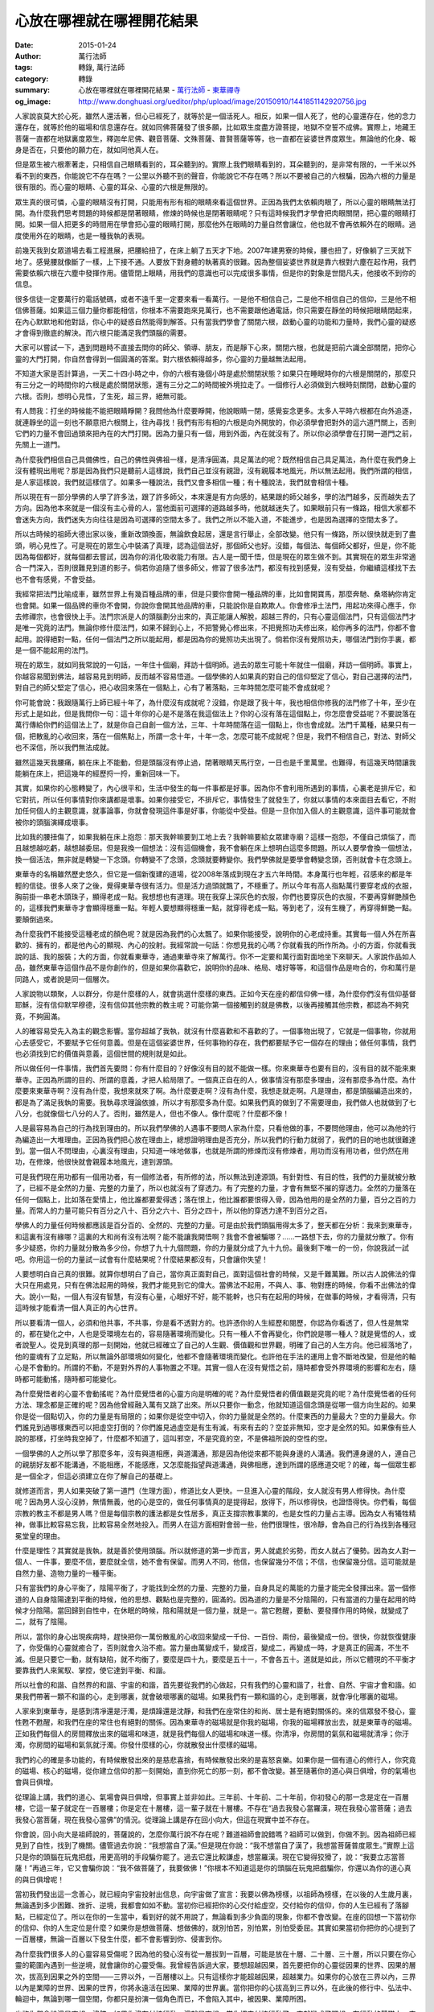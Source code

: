心放在哪裡就在哪裡開花結果
##########################

:date: 2015-01-24
:author: 萬行法師
:tags: 轉錄, 萬行法師
:category: 轉錄
:summary: 心放在哪裡就在哪裡開花結果 - `萬行法師`_ - `東華禪寺`_
:og_image: http://www.donghuasi.org/ueditor/php/upload/image/20150910/1441851142920756.jpg


人家說哀莫大於心死，雖然人還活著，但心已經死了，就等於是一個活死人。相反，如果一個人死了，他的心靈還存在，他的念力還存在，就等於他的磁場和信息還存在。就如同佛菩薩發了很多願，比如眾生度盡方證菩提，地獄不空誓不成佛。實際上，地藏王菩薩一直都在地獄裏度眾生，釋迦牟尼佛、觀音菩薩、文殊菩薩、普賢菩薩等等，也一直都在娑婆世界度眾生。無論他的化身、報身是否在，只要他的願力在，就如同他真人在。

但是眾生被六根牽著走，只相信自己眼睛看到的，耳朵聽到的。實際上我們眼睛看到的，耳朵聽到的，是非常有限的，一千米以外看不到的東西，你能說它不存在嗎？一公里以外聽不到的聲音，你能說它不存在嗎？所以不要被自己的六根騙，因為六根的力量是很有限的。而心靈的眼睛、心靈的耳朵、心靈的六根是無限的。

眾生真的很可憐，心靈的眼睛沒有打開，只能用有形有相的眼睛來看這個世界。正因為我們太依賴肉眼了，所以心靈的眼睛無法打開。為什麼我們思考問題的時候都是閉著眼睛，修煉的時候也是閉著眼睛呢？只有這時候我們才學會把肉眼關閉，把心靈的眼睛打開。如果一個人把更多的時間用在學會把心靈的眼睛打開，那麼他外在眼睛的力量自然會讓位，他也就不會再依賴外在的眼睛。過度使用外在的眼睛，也是一種我執的表現。

前幾天我到女眾道場去看工程進展，把腰給扭了，在床上躺了五天才下地。2007年建男寮的時候，腰也扭了，好像躺了三天就下地了。感覺腰就像斷了一樣，上下接不通。人要放下對身體的執著真的很難。因為整個娑婆世界就是靠六根對六塵在起作用，我們需要依賴六根在六塵中發揮作用。儘管閉上眼睛，用我們的意識也可以完成很多事情，但是你的對象是世間凡夫，他接收不到你的信息。

很多信徒一定要萬行的電話號碼，或者不遠千里一定要來看一看萬行。一是他不相信自己，二是他不相信自己的信仰，三是他不相信佛菩薩。如果這三個力量你都能相信，你根本不需要跑來見萬行，也不需要跟他通電話，你只需要在靜坐的時候把眼睛閉起來，在內心默默地和他對話，你心中的疑惑自然能得到解答。只有當我們學會了關閉六根，啟動心靈的功能和力量時，我們心靈的疑惑才會得到徹底的解決。而六根只能滿足我們頭腦的需要。

大家可以嘗試一下，遇到問題時不直接去問你的師父、領導、朋友，而是靜下心來，關閉六根，也就是把前六識全部關閉，把你心靈的大門打開，你自然會得到一個圓滿的答案。對六根依賴得越多，你心靈的力量越無法起用。

不知道大家是否計算過，一天二十四小時之中，你的六根有幾個小時是處於關閉狀態？如果只在睡眠時你的六根是關閉的，那麼只有三分之一的時間你的六根是處於關閉狀態，還有三分之二的時間被外境拉走了。一個修行人必須做到六根時刻關閉，啟動心靈的六根。否則，想明心見性，了生死，超三界，絕無可能。

有人問我：打坐的時候能不能把眼睛睜開？我問他為什麼要睜開，他說眼睛一閉，感覺妄念更多。太多人平時六根都在向外追逐，就連靜坐的這一刻也不願意把六根關上，往內尋找！我們有形有相的六根是向外開放的，你必須學會把對外的這六道門關上，否則它們的力量不會回過頭來把內在的大門打開。因為力量只有一個，用到外面，內在就沒有了。所以你必須學會在打開一道門之前，先關上一道門。

為什麼我們相信自己具備佛性，自己的佛性與佛祖一樣，是清凈圓滿，具足萬法的呢？既然相信自己具足萬法，為什麼在我們身上沒有體現出用呢？那是因為我們只是聽前人這樣說，我們自己並沒有親證，沒有親履本地風光，所以無法起用。我們所謂的相信，是人家這樣說，我們就這樣信了。如果多一種說法，我們又會多相信一種；有十種說法，我們就會相信十種。

所以現在有一部分學佛的人學了許多法，跟了許多師父，本來還是有方向感的，結果跟的師父越多，學的法門越多，反而越失去了方向。因為他本來就是一個沒有主心骨的人，當他面前可選擇的道路越多時，他就越迷失了。如果眼前只有一條路，相信大家都不會迷失方向，我們迷失方向往往是因為可選擇的空間太多了。我們之所以不能入道，不能進步，也是因為選擇的空間太多了。

所以古時候的祖師大德出家以後，重新改頭換面，無論飲食起居，還是言行舉止，全部改變。他只有一條路，所以很快就走到了盡頭，明心見性了。可是現在的眾生心中裝滿了真理，認為這個法好，那個師父也好。沒錯，每個法、每個師父都好，但是，你不能因為每個都好，就每個都去嘗試，因為你的消化吸收能力有限。古人是一聞千悟，但是現在的眾生做不到。其實現在的眾生非常適合一門深入，否則很難見到道的影子。倘若你追隨了很多師父，修習了很多法門，都沒有找到感覺，沒有受益，你繼續這樣找下去也不會有感覺，不會受益。

我經常把法門比喻成車，雖然世界上有幾百種品牌的車，但是只要你會開一種品牌的車，比如會開寶馬，那麼奔馳、桑塔納你肯定也會開。如果一個品牌的車你不會開，你說你會開其他品牌的車，只能說你是自欺欺人。你會修凈土法門，用起功來得心應手，你去修禪宗，也會很快上手。法門宗派是人的頭腦劃分出來的，真正能讓人解脫，超越三界的，只有心靈這個法門，只有這個法門才是唯一究竟的法門。無論你修什麼法門，如果不歸到心上，不把警覺心修出來，不把覺照功夫修出來，給你再多的法門，你都不會起用。說得絕對一點，任何一個法門之所以能起用，都是因為你的覺照功夫出現了。倘若你沒有覺照功夫，哪個法門到你手裏，都是一個不能起用的法門。

現在的眾生，就如同我常說的一句話，一年住十個廟，拜訪十個明師。過去的眾生可能十年就住一個廟，拜訪一個明師。事實上，你越容易聞到佛法，越容易見到明師，反而越不容易悟道。一個學佛的人如果真的對自己的信仰堅定了信心，對自己選擇的法門，對自己的師父堅定了信心，把心收回來落在一個點上，心有了著落點，三年時間怎麼可能不會成就呢？

你可能會說：我跟隨萬行上師已經十年了，為什麼沒有成就呢？沒錯，你是跟了我十年，我也相信你修我的法門修了十年，至少在形式上是如此，但是我問你一句：這十年你的心是不是落在我這個法上？你的心沒有落在這個點上，你怎麼會受益呢？不要說落在萬行傳給你們的這個法上了，就是你自己自創一個方法，三年、十年時間落在這一個點上，你也會成就。法門千萬種，結果只有一個，把散亂的心收回來，落在一個焦點上，所謂一念十年，十年一念，怎麼可能不成就呢？但是，我們不相信自己，對法、對師父也不深信，所以我們無法成就。

雖然這幾天我腰痛，躺在床上不能動，但是頭腦沒有停止過，閉著眼睛天馬行空，一日也是千里萬里。也難得，有這幾天時間讓我能躺在床上，把這幾年的經歷捋一捋，重新回味一下。

其實，如果你的心態轉變了，內心很平和，生活中發生的每一件事都是好事。因為你不會利用所遇到的事情，心裏老是排斥它，和它對抗，所以任何事情對你來講都是壞事。如果你接受它，不排斥它，事情發生了就發生了，你就以事情的本來面目去看它，不附加任何個人的主觀意識，就事論事，你就會發現這件事是好事，你能從中受益。但是一旦你加入個人的主觀意識，這件事可能就會被你的頭腦演繹成壞事。

比如我的腰扭傷了，如果我躺在床上抱怨：那天我幹嘛要到工地上去？我幹嘛要給女眾建寺廟？這樣一抱怨，不僅自己煩惱了，而且越想越吃虧，越想越委屈。但是我換一個想法：沒有這個機會，我不會躺在床上想明白這麼多問題。所以人要學會換一個想法，換一個活法，無非就是轉變一下念頭。你轉變不了念頭，念頭就要轉變你。我們學佛就是要學會轉變念頭，否則就會卡在念頭上。

東華寺的名稱雖然歷史悠久，但它是一個新復建的道場，從2008年落成到現在才五六年時間。本身萬行也年輕，召感來的都是年輕的信徒。很多人來了之後，覺得東華寺很有活力。但是活力過頭就飄了，不穩重了。所以今年有高人指點萬行要穿老成的衣服，胸前掛一串老木頭珠子，顯得老成一點。我想想也有道理。現在我穿上深灰色的衣服，你們也要穿灰色的衣服，不要再穿鮮艷顏色的，這樣我們東華寺才會顯得穩重一點。年輕人要想顯得穩重一點，就穿得老成一點。等到老了，沒有生機了，再穿得鮮艷一點。要顛倒過來。

為什麼我們不能接受這種老成的顏色呢？就是因為我們的心太飄了。如果你能接受，說明你的心老成持重。其實每一個人外在所喜歡的、擁有的，都是他內心的顯現、內心的投射。我經常說一句話：你想見我的心嗎？你就看我的所作所為。小的方面，你就看我說的話、我的服裝；大的方面，你就看東華寺，通過東華寺來了解萬行。你不一定要和萬行面對面地坐下來聊天。人家說作品如人品，雖然東華寺這個作品不是你創作的，但是如果你喜歡它，說明你的品味、格局、嗜好等等，和這個作品是吻合的，你和萬行是同路人，或者說是同一個層次。

人家說物以類聚，人以群分，你是什麼樣的人，就會挑選什麼樣的東西。正如今天在座的都信仰佛一樣，為什麼你們沒有信仰基督耶穌，沒有信仰默罕穆德，沒有信仰其他宗教的教主呢？可能你第一個接觸到的就是佛教，以後再接觸其他宗教，都認為不夠究竟，不夠圓滿。

人的確容易受先入為主的觀念影響。當你超越了我執，就沒有什麼喜歡和不喜歡的了。一個事物出現了，它就是一個事物，你就用心去感受它，不要賦予它任何意義。但是在這個娑婆世界，任何事物的存在，我們都要賦予它一個存在的理由；做任何事情，我們也必須找到它的價值與意義，這個世間的規則就是如此。

所以做任何一件事情，我們首先要問：你有什麼目的？好像沒有目的就不能做一樣。你來東華寺也要有目的，沒有目的就不能來東華寺。正因為所謂的目的、所謂的意義，才把人給局限了。一個真正自在的人，做事情沒有那麼多理由，沒有那麼多為什麼。為什麼要來東華寺啊？沒有為什麼，我想來就來了啊。為什麼要走啊？沒有為什麼，我想走就走啊。凡是理由，都是頭腦編造出來的，都是為了滿足我執的需要。我執尋求理論依據，所以才有那麼多為什麼。如果我們真的做到了不需要理由，我們做人也就做到了七八分，也就像個七八分的人了。否則，雖然是人，但也不像人。像什麼呢？什麼都不像！

人是最容易為自己的行為找到理由的。所以我們學佛的人遇事不要問人家為什麼，只看他做的事，不要問他理由，他可以為他的行為編造出一大堆理由。正因為我們把心放在理由上，總想證明理由是否充分，所以我們的行動力就弱了，我們的目的地也就很難達到。當一個人不問理由，心裏沒有理由，只知道一味地做事，也就是所謂的修煉而沒有修煉者，用功而沒有用功者，但仍然在用功，在修煉，他很快就會親履本地風光，達到源頭。

可是我們現在用功都有一個用功者，有一個修法者，有所修的法，所以無法到達源頭。有針對性、有目的性，我們的力量就被分散了，已經不是全然的力量、完整的力量了，所以也就沒有了穿透力。有了完整的力量，才會有無堅不摧的穿透力。全然的力量落在任何一個點上，比如落在愛情上，他比誰都要愛得透；落在恨上，他比誰都要恨得入骨，因為他用的是全然的力量，百分之百的力量。而常人的力量可能只有百分之八十、百分之六十、百分之四十，所以他的穿透力達不到百分之百。

學佛人的力量任何時候都應該是百分百的、全然的、完整的力量。可是由於我們頭腦用得太多了，整天都在分析：我來到東華寺，和這裏有沒有緣哪？這裏的大和尚有沒有法啊？能不能讓我開悟啊？我會不會被騙哪？……一路想下去，你的力量就分散了。你有多少疑惑，你的力量就分散為多少份。你想了九十九個問題，你的力量就分成了九十九份。最後剩下唯一的一份，你說我試一試吧。你用這一份的力量試一試會有什麼結果呢？什麼結果都沒有，只會讓你失望！

人要想明白自己真的很難。就算你想明白了自己，當你真正面對自己，面對這個社會的時候，又是千難萬難。所以古人說佛法的偉大只在用處見，只有在佛法起用的時候，我們才能見到它的偉大。當佛法不起用，不與人、事、物對應的時候，你看不出佛法的偉大。說小一點，一個人有沒有智慧，有沒有心量，心眼好不好，能不能幹，也只有在起用的時候，在做事的時候，才看得清，只有這時候才能看清一個人真正的內心世界。

所以要看清一個人，必須和他共事，不共事，你是看不透對方的。也許憑你的人生經歷和閱歷，你認為你看透了，但人性是無常的，都在變化之中，人也是受環境左右的，容易隨著環境而變化。只有一種人不會再變化，你們說是哪一種人？就是覺悟的人，或者說聖人。從見到真理的那一刻開始，他就已經確立了自己的人生觀、價值觀和世界觀，明確了自己的人生方向。他已經落地了，他的靈魂有了立足點，所以無論外部環境如何變化，他都不會隨著環境而變化。也許他在手法的運用上會不斷地改變，但是他的軸心是不會動的。所謂的不動，不是對外界的人事物置之不理。其實一個人在沒有覺悟之前，隨時都會受外界環境的影響和左右，隨時都可能動搖，隨時都可能變化。

為什麼覺悟者的心靈不會動搖呢？為什麼覺悟者的心靈方向是明確的呢？為什麼覺悟者的價值觀是究竟的呢？為什麼覺悟者的任何方法、理念都是正確的呢？因為他曾經融入萬有又跳了出來。所以只要你一動念，他就知道這個念頭是從哪一個方向生起的。如果你是從一個點切入，你的力量是有局限的；如果你是從空中切入，你的力量就是全然的。什麼東西的力量最大？空的力量最大。你們誰見到過哪樣東西可以把虛空打倒的？你們誰見過虛空是有生有滅，有來有去的？空並非無知，空才是全然的知。如果像有些人說的那樣，打坐時我空掉了，什麼都不知道了，這叫邪空，不是究竟的空，不是佛祖所說的空性的空。

一個學佛的人之所以學了那麼多年，沒有與道相應，與道溝通，那是因為他從來都不能與身邊的人溝通。我們連身邊的人，連自己的親朋好友都不能溝通，不能相應，不能感應，又怎麼能指望與道溝通，與佛相應，達到所謂的感應道交呢？的確，每一個眾生都是一個全才，但這必須建立在你了解自己的基礎上。

就修道而言，男人如果突破了第一道門（生理方面），修道比女人更快。一旦進入心靈的階段，女人就沒有男人修得快。為什麼呢？因為男人沒心沒肺，無情無義，他的心是空的，做任何事情真的是提得起，放得下，所以修得快，也證悟得快。你們看，每個宗教的教主不都是男人嗎？但是每個宗教的護法都是女性居多，真正支撐宗教事業的，也是女性的力量占主導。因為女人有犧牲精神，做事比較容易忘我，比較容易全然地投入。而男人在這方面相對會弱一些，他們很理性，很冷靜，會為自己的行為找到各種冠冕堂皇的理由。

什麼是理性？其實就是我執，就是善於使用頭腦。所以就修道的第一步而言，男人就處於劣勢，而女人就占了優勢。因為女人對一個人、一件事，要麼不信，要麼就全信，她不會有保留。而男人不同，他信，也保留幾分不信；不信，也保留幾分信。這可能就是自然力量、造物力量的一種平衡。

只有當我們的身心平衡了，陰陽平衡了，才能找到全然的力量、完整的力量，自身具足的萬能的力量才能完全發揮出來。當一個修道的人自身陰陽達到平衡的時候，他的思想、觀點也是完整的，圓滿的。因為道的力量是不分陰陽的，只有當道的力量在起用的時候才分陰陽。當回歸到自性中，在休眠的時候，陰和陽就是一個力量，就是一。當它甦醒，要動、要發揮作用的時候，就變成了二，就有了陰陽。

所以，當你的身心出現疾病時，趕快把你一萬份散亂的心收回來變成一千份、一百份、兩份，最後變成一份。很快，你就恢復健康了，你受傷的心靈就癒合了，否則就會久治不癒。當力量由萬變成千，變成百，變成二，再變成一時，才是真正的圓滿，不生不滅。但是只要它一動，就有缺陷，就不均衡了，要麼是四十九，要麼是五十一，不會各五十。道就是如此，所以它體現的不平衡才要靠我們人來駕馭、掌控，使它達到平衡、和諧。

所以社會的和諧、自然界的和諧、宇宙的和諧，首先要從我們的心做起，只有我們的心靈和諧了，社會、自然、宇宙才會和諧。如果我們帶著一顆不和諧的心，走到哪裏，就會破壞哪裏的磁場。如果我們有一顆和諧的心，走到哪裏，就會凈化哪裏的磁場。

人家來到東華寺，是感到清凈還是汙濁，是煩躁還是沈靜，和我們在座常住的和尚、居士是有絕對關係的。來的信眾發不發心，靈性甦不甦醒，和我們在座的常住也有絕對的關係。因為東華寺的磁場就是你我的磁場，你我的磁場釋放出去，就是東華寺的磁場。正如我們每個人的房間釋放出來的磁場和味道，就是我們每個人的磁場和味道一樣。你清凈，你房間的氣氛和磁場就清凈；你汙濁，你房間的磁場和氣氛就汙濁。你發什麼樣的心，你就散發出什麼樣的磁場。

我們的心的確是多功能的，有時候散發出來的是慈悲喜捨，有時候散發出來的是喜怒哀樂。如果你是一個有道心的修行人，你究竟的磁場、核心的磁場，從你建立信仰的那一刻開始，直到你死亡的那一刻，都不會改變。甚至隨著你的道心與日俱增，你的氣場也會與日俱增。

從理論上講，我們的道心、氣場會與日俱增，但事實上並非如此。三年前、十年前、二十年前，你初發心的那一念是定在一百層樓，它這一輩子就定在一百層樓；你是定在十層樓，這一輩子就在十層樓。不存在“過去我發心當羅漢，現在我發心當菩薩；過去我發心當菩薩，現在我發心當佛”的情況。從理論上講是存在回小向大，但這在現實中並不存在。

你會說，回小向大是祖師說的，菩薩說的，怎麼你萬行說不存在呢？難道祖師會說錯嗎？祖師可以做到，你做不到。因為祖師已經見到了自性，找到了機關。儘管過去你說：“我想當自了漢。”但是現在你說：“我不想當自了漢了，我想當菩薩普度眾生。”實際上這只是你的頭腦在玩鬼把戲，用更高明的手段騙你罷了。過去它還比較謙虛，想當羅漢。現在它變得狡猾了，說：“我要立志當菩薩！”再過三年，它又會騙你說：“我不做菩薩了，我要做佛！”你根本不知道這是你的頭腦在玩鬼把戲騙你，你還以為你的道心真的與日俱增呢！

當初我們發出這一念善心，就已經向宇宙投射出信息，向宇宙做了宣言：我要以佛為榜樣，以祖師為榜樣，在以後的人生歲月裏，無論遇到多少困難、挫折、逆境，我都會如如不動。當初你已經把你的心交付給虛空，交付給你的信仰，你的人生已經有了落腳點，已經定位了。所以在你的一生當中，看到好的就不用說了，無論看到多少負面的現象，你都不會改變。在座的回想一下當初你的信仰、你的人生定位是什麼？如果你是想做菩薩、想做佛的，就別怕苦，別怕累，別怕受委屈。其實如果當初你把你的心提到了一百層樓，無論一百層以下發生什麼，都不會影響到你、侵害到你。

為什麼我們很多人的心靈容易受傷呢？因為他的發心沒有從一層拔到一百層，可能是放在十層、二十層、三十層，所以只要在你心靈的範圍內遇到一些逆境，就會讓你的心靈受傷。我曾經告訴過大家，要想超越因果，首先要把你的心靈從因果的世界、因果的層次，拔高到因果之外的空間——三界以外，一百層樓以上。只有這樣你才能超越因果，超越業力。如果你的心放在三界以內，三界以內是業障的世界、因果的世界，你將永遠活在因果、業障的世界裏。當你把你的心拔高到三界以外，在此後的修行中、弘法中、輪迴中，無論到哪一個空間，你都只是扮演一個角色而已，不會陷入其中，被因果、業障所困。

也許你們會說這是妄想。沒錯，如果你沒有付諸行動，這就是妄想。當你把它付諸行動了，它就變成了理想。在行動的基礎上，它就會變成現實。如果沒有把妄想變成理想，沒有把理想變成行動，最後你就虛度、浪費了你的生命。你來到這個世界，沒有找到你生命的意義，更沒有實現你生命的價值。

其實整個人類都在尋找生命的價值與意義，只是尋找的方式不同。有的人通過做生意來尋找，有的人通過當官來尋找，有的人通過藝術創作來尋找，有的人通過發明創造來尋找……無論哪種方式，都是在尋找。每個人都想活出生命的價值，讓自己的生命煥發出光彩。但是，由於你是用凡夫的我執來思考，用我執來做事，所以你想出來的答案並不圓滿，你找到的方法也不究竟。甚至你想的都是負面的力量，你採用的也都是破壞性的手法，一切都是我執變本加厲的結果。只有一個覺悟者的理想、信念、手法才是究竟的，實施之後才會利國利民利益眾生；只有一個覺悟者才能找到生命的真實意義，並將它全然地發揮出來，實現生命真正的價值。

一個人的信仰絕對不是被灌輸的，被灌輸的信仰不是真正的信仰。真正的信仰是自發的，發自心靈的信仰。你有了真正的信仰，說明你的靈魂有了立足點，有了方向，有了一盞指路明燈。為什麼我們人類會迷茫、無助、痛苦呢？因為人類的心靈沒有真正的信仰。你以為自己有很多信仰，其實那些都是我執的顯現，是我執在不停地攪動你。真正的信仰只有一次，真正的信仰是由內而發的，當它發出來時，可以地動山搖，震動三界，撼動魔宮！

有了信仰，你就有了主心骨，就不會再跟風從雲，不會像狗熊掰玉米一樣，見一個撿一個又丟一個，到了田盡頭，只剩下手裏的最後一個。當它把手裏僅剩的一個也扔了，想拿更多的，卻發現已經走出了玉米地，什麼都拿不到了。因為它已經走到了生命的盡頭。只有當你找到並確立了真正的信仰，你才知道如何保護自己、保護他人，如何利益自己、利益他人，你才能感受到古人所說的人天合一、三界同體、不生不滅。否則，你將永遠活在頭腦的我執裏。

----

轉錄來源： `心放在哪里就在哪里开花结果- <http://www.donghuasi.org/news_detail.php?id=496>`_

.. _萬行法師: http://www.donghuasi.org/wangxingfashi.php
.. _東華禪寺: http://www.donghuasi.org/
